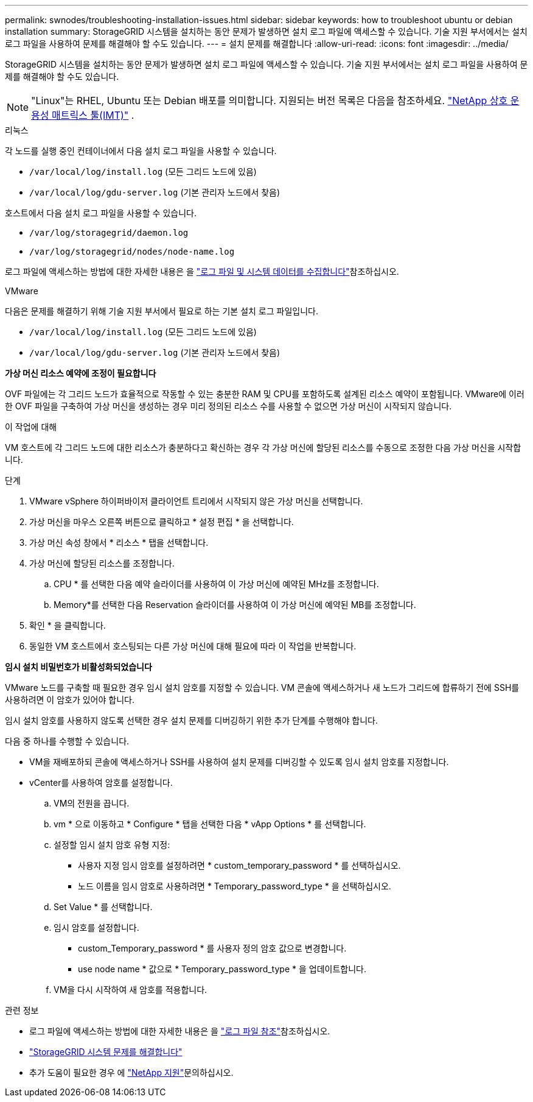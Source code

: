 ---
permalink: swnodes/troubleshooting-installation-issues.html 
sidebar: sidebar 
keywords: how to troubleshoot ubuntu or debian installation 
summary: StorageGRID 시스템을 설치하는 동안 문제가 발생하면 설치 로그 파일에 액세스할 수 있습니다. 기술 지원 부서에서는 설치 로그 파일을 사용하여 문제를 해결해야 할 수도 있습니다. 
---
= 설치 문제를 해결합니다
:allow-uri-read: 
:icons: font
:imagesdir: ../media/


[role="lead"]
StorageGRID 시스템을 설치하는 동안 문제가 발생하면 설치 로그 파일에 액세스할 수 있습니다. 기술 지원 부서에서는 설치 로그 파일을 사용하여 문제를 해결해야 할 수도 있습니다.


NOTE: "Linux"는 RHEL, Ubuntu 또는 Debian 배포를 의미합니다.  지원되는 버전 목록은 다음을 참조하세요. https://imt.netapp.com/matrix/#welcome["NetApp 상호 운용성 매트릭스 툴(IMT)"^] .

[role="tabbed-block"]
====
.리눅스
--
각 노드를 실행 중인 컨테이너에서 다음 설치 로그 파일을 사용할 수 있습니다.

* `/var/local/log/install.log` (모든 그리드 노드에 있음)
* `/var/local/log/gdu-server.log` (기본 관리자 노드에서 찾음)


호스트에서 다음 설치 로그 파일을 사용할 수 있습니다.

* `/var/log/storagegrid/daemon.log`
* `/var/log/storagegrid/nodes/node-name.log`


로그 파일에 액세스하는 방법에 대한 자세한 내용은 을 link:../monitor/collecting-log-files-and-system-data.html["로그 파일 및 시스템 데이터를 수집합니다"]참조하십시오.

--
.VMware
--
다음은 문제를 해결하기 위해 기술 지원 부서에서 필요로 하는 기본 설치 로그 파일입니다.

* `/var/local/log/install.log` (모든 그리드 노드에 있음)
* `/var/local/log/gdu-server.log` (기본 관리자 노드에서 찾음)


*가상 머신 리소스 예약에 조정이 필요합니다*

OVF 파일에는 각 그리드 노드가 효율적으로 작동할 수 있는 충분한 RAM 및 CPU를 포함하도록 설계된 리소스 예약이 포함됩니다. VMware에 이러한 OVF 파일을 구축하여 가상 머신을 생성하는 경우 미리 정의된 리소스 수를 사용할 수 없으면 가상 머신이 시작되지 않습니다.

.이 작업에 대해
VM 호스트에 각 그리드 노드에 대한 리소스가 충분하다고 확신하는 경우 각 가상 머신에 할당된 리소스를 수동으로 조정한 다음 가상 머신을 시작합니다.

.단계
. VMware vSphere 하이퍼바이저 클라이언트 트리에서 시작되지 않은 가상 머신을 선택합니다.
. 가상 머신을 마우스 오른쪽 버튼으로 클릭하고 * 설정 편집 * 을 선택합니다.
. 가상 머신 속성 창에서 * 리소스 * 탭을 선택합니다.
. 가상 머신에 할당된 리소스를 조정합니다.
+
.. CPU * 를 선택한 다음 예약 슬라이더를 사용하여 이 가상 머신에 예약된 MHz를 조정합니다.
.. Memory*를 선택한 다음 Reservation 슬라이더를 사용하여 이 가상 머신에 예약된 MB를 조정합니다.


. 확인 * 을 클릭합니다.
. 동일한 VM 호스트에서 호스팅되는 다른 가상 머신에 대해 필요에 따라 이 작업을 반복합니다.


*임시 설치 비밀번호가 비활성화되었습니다*

VMware 노드를 구축할 때 필요한 경우 임시 설치 암호를 지정할 수 있습니다. VM 콘솔에 액세스하거나 새 노드가 그리드에 합류하기 전에 SSH를 사용하려면 이 암호가 있어야 합니다.

임시 설치 암호를 사용하지 않도록 선택한 경우 설치 문제를 디버깅하기 위한 추가 단계를 수행해야 합니다.

다음 중 하나를 수행할 수 있습니다.

* VM을 재배포하되 콘솔에 액세스하거나 SSH를 사용하여 설치 문제를 디버깅할 수 있도록 임시 설치 암호를 지정합니다.
* vCenter를 사용하여 암호를 설정합니다.
+
.. VM의 전원을 끕니다.
.. vm * 으로 이동하고 * Configure * 탭을 선택한 다음 * vApp Options * 를 선택합니다.
.. 설정할 임시 설치 암호 유형 지정:
+
*** 사용자 지정 임시 암호를 설정하려면 * custom_temporary_password * 를 선택하십시오.
*** 노드 이름을 임시 암호로 사용하려면 * Temporary_password_type * 을 선택하십시오.


.. Set Value * 를 선택합니다.
.. 임시 암호를 설정합니다.
+
*** custom_Temporary_password * 를 사용자 정의 암호 값으로 변경합니다.
*** use node name * 값으로 * Temporary_password_type * 을 업데이트합니다.


.. VM을 다시 시작하여 새 암호를 적용합니다.




--
====
.관련 정보
* 로그 파일에 액세스하는 방법에 대한 자세한 내용은 을 link:../monitor/logs-files-reference.html["로그 파일 참조"]참조하십시오.
* link:../troubleshoot/index.html["StorageGRID 시스템 문제를 해결합니다"]
* 추가 도움이 필요한 경우 에 https://mysupport.netapp.com/site/global/dashboard["NetApp 지원"^]문의하십시오.

